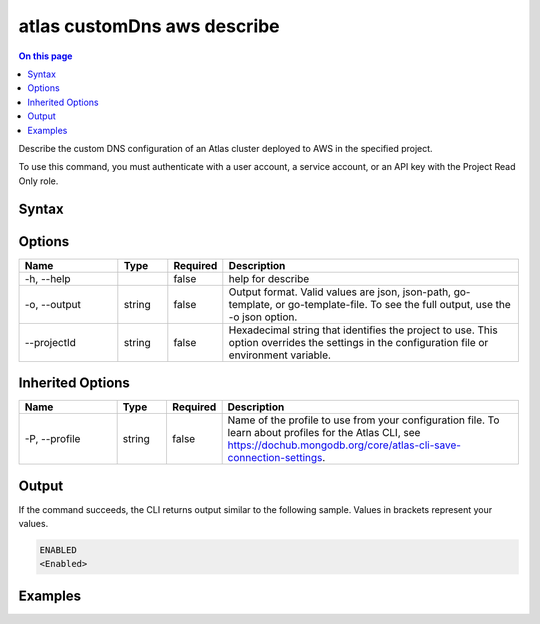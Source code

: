 .. _atlas-customDns-aws-describe:

============================
atlas customDns aws describe
============================

.. default-domain:: mongodb

.. contents:: On this page
   :local:
   :backlinks: none
   :depth: 1
   :class: singlecol

Describe the custom DNS configuration of an Atlas cluster deployed to AWS in the specified project.

To use this command, you must authenticate with a user account, a service account, or an API key with the Project Read Only role.

Syntax
------

.. code-block::
   :caption: Command Syntax

   atlas customDns aws describe [options]

.. Code end marker, please don't delete this comment

Options
-------

.. list-table::
   :header-rows: 1
   :widths: 20 10 10 60

   * - Name
     - Type
     - Required
     - Description
   * - -h, --help
     - 
     - false
     - help for describe
   * - -o, --output
     - string
     - false
     - Output format. Valid values are json, json-path, go-template, or go-template-file. To see the full output, use the -o json option.
   * - --projectId
     - string
     - false
     - Hexadecimal string that identifies the project to use. This option overrides the settings in the configuration file or environment variable.

Inherited Options
-----------------

.. list-table::
   :header-rows: 1
   :widths: 20 10 10 60

   * - Name
     - Type
     - Required
     - Description
   * - -P, --profile
     - string
     - false
     - Name of the profile to use from your configuration file. To learn about profiles for the Atlas CLI, see https://dochub.mongodb.org/core/atlas-cli-save-connection-settings.

Output
------

If the command succeeds, the CLI returns output similar to the following sample. Values in brackets represent your values.

.. code-block::

   ENABLED
   <Enabled>
   

Examples
--------

.. code-block::
   :copyable: false

   # Return the details for the custom DNS configuration deployed to AWS in the project with ID 618d48e05277a606ed2496fe:		
   atlas customDns aws describe --projectId 618d48e05277a606ed2496fe 
